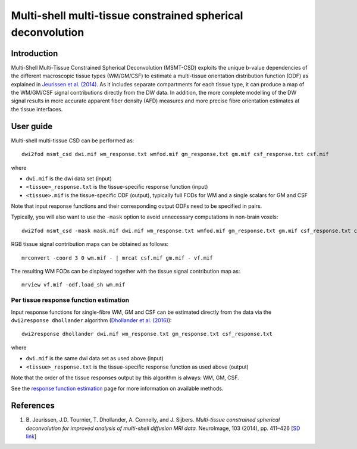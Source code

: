 Multi-shell multi-tissue constrained spherical deconvolution
============================================================

Introduction
------------

Multi-Shell Multi-Tissue Constrained Spherical Deconvolution (MSMT-CSD)
exploits the unique b-value dependencies of the different macroscopic
tissue types (WM/GM/CSF) to estimate a multi-tissue orientation distribution
function (ODF) as explained in `Jeurissen et al. (2014) <#references>`__.
As it includes separate compartments for each tissue type, it can produce a map
of the WM/GM/CSF signal contributions directly from the DW data. In addition,
the more complete modelling of the DW signal results in more accurate apparent
fiber density (AFD) measures and more precise fibre orientation estimates
at the tissue interfaces.

User guide
----------

Multi-shell multi-tissue CSD can be performed as:

::

  dwi2fod msmt_csd dwi.mif wm_response.txt wmfod.mif gm_response.txt gm.mif csf_response.txt csf.mif

where

- ``dwi.mif`` is the dwi data set (input)

- ``<tissue>_response.txt`` is the tissue-specific response function (input)

- ``<tissue>.mif`` is the tissue-specific ODF (output), typically full FODs for WM and a single scalars for GM and CSF

Note that input response functions and their corresponding output ODFs need to be specified in pairs.

Typically, you will also want to use the ``-mask`` option to avoid unnecessary computations in non-brain voxels:

::

  dwi2fod msmt_csd -mask mask.mif dwi.mif wm_response.txt wmfod.mif gm_response.txt gm.mif csf_response.txt csf.mif

RGB tissue signal contribution maps can be obtained as follows:

::

  mrconvert -coord 3 0 wm.mif - | mrcat csf.mif gm.mif - vf.mif

The resulting WM FODs can be displayed together with the tissue signal contribution map as:

::

  mrview vf.mif -odf.load_sh wm.mif


Per tissue response function estimation
~~~~~~~~~~~~~~~~~~~~~~~~~~~~~~~~~~~~~~~

Input response functions for single-fibre WM, GM and CSF can be estimated directly from the data
via the ``dwi2response dhollander`` algorithm (`Dhollander et al. (2016) <#references>`__):

::

   dwi2response dhollander dwi.mif wm_response.txt gm_response.txt csf_response.txt


where

- ``dwi.mif`` is the same dwi data set as used above (input)

- ``<tissue>_response.txt`` is the tissue-specific response function as used above (output)

Note that the order of the tissue responses output by this algorithm is always: WM, GM, CSF.

See the `response function estimation <response_function_estimation>`__ page for more information on available methods.

References
----------

1. B. Jeurissen, J.D. Tournier, T. Dhollander, A. Connelly, and J.
   Sijbers. *Multi-tissue constrained spherical deconvolution for
   improved analysis of multi-shell diffusion MRI data.* NeuroImage, 103
   (2014), pp. 411–426 [`SD
   link <http://www.sciencedirect.com/science/article/pii/S1053811914006442>`__\ ]


